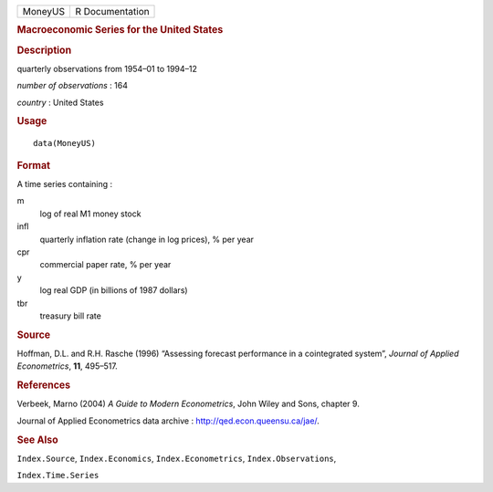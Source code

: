 .. container::

   .. container::

      ======= ===============
      MoneyUS R Documentation
      ======= ===============

      .. rubric:: Macroeconomic Series for the United States
         :name: macroeconomic-series-for-the-united-states

      .. rubric:: Description
         :name: description

      quarterly observations from 1954–01 to 1994–12

      *number of observations* : 164

      *country* : United States

      .. rubric:: Usage
         :name: usage

      ::

         data(MoneyUS)

      .. rubric:: Format
         :name: format

      A time series containing :

      m
         log of real M1 money stock

      infl
         quarterly inflation rate (change in log prices), % per year

      cpr
         commercial paper rate, % per year

      y
         log real GDP (in billions of 1987 dollars)

      tbr
         treasury bill rate

      .. rubric:: Source
         :name: source

      Hoffman, D.L. and R.H. Rasche (1996) “Assessing forecast
      performance in a cointegrated system”, *Journal of Applied
      Econometrics*, **11**, 495–517.

      .. rubric:: References
         :name: references

      Verbeek, Marno (2004) *A Guide to Modern Econometrics*, John Wiley
      and Sons, chapter 9.

      Journal of Applied Econometrics data archive :
      http://qed.econ.queensu.ca/jae/.

      .. rubric:: See Also
         :name: see-also

      ``Index.Source``, ``Index.Economics``, ``Index.Econometrics``,
      ``Index.Observations``,

      ``Index.Time.Series``
